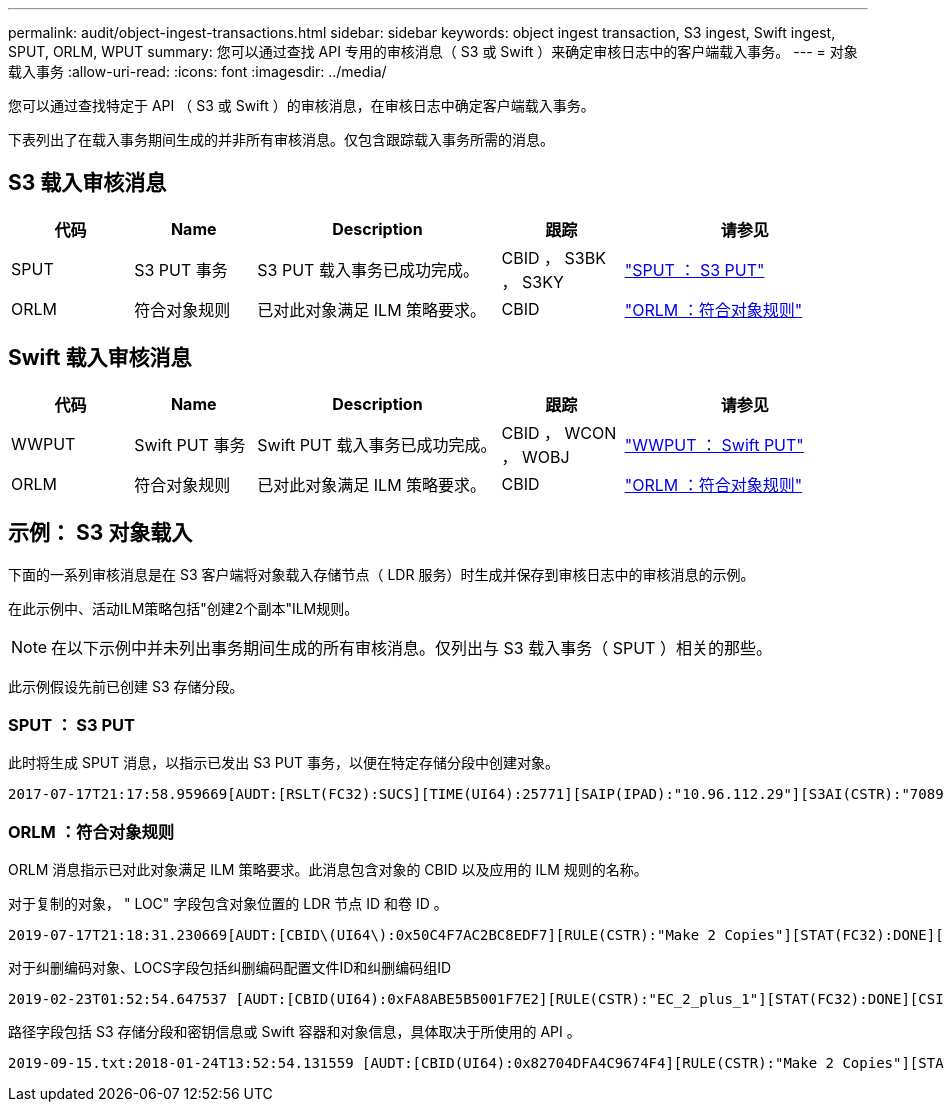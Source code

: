 ---
permalink: audit/object-ingest-transactions.html 
sidebar: sidebar 
keywords: object ingest transaction, S3 ingest, Swift ingest, SPUT, ORLM, WPUT 
summary: 您可以通过查找 API 专用的审核消息（ S3 或 Swift ）来确定审核日志中的客户端载入事务。 
---
= 对象载入事务
:allow-uri-read: 
:icons: font
:imagesdir: ../media/


[role="lead"]
您可以通过查找特定于 API （ S3 或 Swift ）的审核消息，在审核日志中确定客户端载入事务。

下表列出了在载入事务期间生成的并非所有审核消息。仅包含跟踪载入事务所需的消息。



== S3 载入审核消息

[cols="1a,1a,2a,1a,2a"]
|===
| 代码 | Name | Description | 跟踪 | 请参见 


 a| 
SPUT
 a| 
S3 PUT 事务
 a| 
S3 PUT 载入事务已成功完成。
 a| 
CBID ， S3BK ， S3KY
 a| 
link:sput-s3-put.html["SPUT ： S3 PUT"]



 a| 
ORLM
 a| 
符合对象规则
 a| 
已对此对象满足 ILM 策略要求。
 a| 
CBID
 a| 
link:orlm-object-rules-met.html["ORLM ：符合对象规则"]

|===


== Swift 载入审核消息

[cols="1a,1a,2a,1a,2a"]
|===
| 代码 | Name | Description | 跟踪 | 请参见 


 a| 
WWPUT
 a| 
Swift PUT 事务
 a| 
Swift PUT 载入事务已成功完成。
 a| 
CBID ， WCON ， WOBJ
 a| 
link:wput-swift-put.html["WWPUT ： Swift PUT"]



 a| 
ORLM
 a| 
符合对象规则
 a| 
已对此对象满足 ILM 策略要求。
 a| 
CBID
 a| 
link:orlm-object-rules-met.html["ORLM ：符合对象规则"]

|===


== 示例： S3 对象载入

下面的一系列审核消息是在 S3 客户端将对象载入存储节点（ LDR 服务）时生成并保存到审核日志中的审核消息的示例。

在此示例中、活动ILM策略包括"创建2个副本"ILM规则。


NOTE: 在以下示例中并未列出事务期间生成的所有审核消息。仅列出与 S3 载入事务（ SPUT ）相关的那些。

此示例假设先前已创建 S3 存储分段。



=== SPUT ： S3 PUT

此时将生成 SPUT 消息，以指示已发出 S3 PUT 事务，以便在特定存储分段中创建对象。

[listing, subs="specialcharacters,quotes"]
----
2017-07-17T21:17:58.959669[AUDT:[RSLT(FC32):SUCS][TIME(UI64):25771][SAIP(IPAD):"10.96.112.29"][S3AI(CSTR):"70899244468554783528"][SACC(CSTR):"test"][S3AK(CSTR):"SGKHyalRU_5cLflqajtaFmxJn946lAWRJfBF33gAOg=="][SUSR(CSTR):"urn:sgws:identity::70899244468554783528:root"][SBAI(CSTR):"70899244468554783528"][SBAC(CSTR):"test"][S3BK(CSTR):"example"][S3KY(CSTR):"testobject-0-3"][CBID\(UI64\):0x8EF52DF8025E63A8][CSIZ(UI64):30720][AVER(UI32):10][ATIM(UI64):150032627859669][ATYP\(FC32\):SPUT][ANID(UI32):12086324][AMID(FC32):S3RQ][ATID(UI64):14399932238768197038]]
----


=== ORLM ：符合对象规则

ORLM 消息指示已对此对象满足 ILM 策略要求。此消息包含对象的 CBID 以及应用的 ILM 规则的名称。

对于复制的对象， " LOC" 字段包含对象位置的 LDR 节点 ID 和卷 ID 。

[listing, subs="specialcharacters,quotes"]
----
2019-07-17T21:18:31.230669[AUDT:[CBID\(UI64\):0x50C4F7AC2BC8EDF7][RULE(CSTR):"Make 2 Copies"][STAT(FC32):DONE][CSIZ(UI64):0][UUID(CSTR):"0B344E18-98ED-4F22-A6C8-A93ED68F8D3F"][LOCS(CSTR):"CLDI 12828634 2148730112, CLDI 12745543 2147552014"][RSLT(FC32):SUCS][AVER(UI32):10][ATYP\(FC32\):ORLM][ATIM(UI64):1563398230669][ATID(UI64):15494889725796157557][ANID(UI32):13100453][AMID(FC32):BCMS]]
----
对于纠删编码对象、LOCS字段包括纠删编码配置文件ID和纠删编码组ID

[listing, subs="specialcharacters,quotes"]
----
2019-02-23T01:52:54.647537 [AUDT:[CBID(UI64):0xFA8ABE5B5001F7E2][RULE(CSTR):"EC_2_plus_1"][STAT(FC32):DONE][CSIZ(UI64):10000][UUID(CSTR):"E291E456-D11A-4701-8F51-D2F7CC9AFECA"][LOCS(CSTR):"CLEC 1 A471E45D-A400-47C7-86AC-12E77F229831"][RSLT(FC32):SUCS][AVER(UI32):10][ATIM(UI64):1550929974537]\[ATYP\(FC32\):ORLM\][ANID(UI32):12355278][AMID(FC32):ILMX][ATID(UI64):4168559046473725560]]
----
路径字段包括 S3 存储分段和密钥信息或 Swift 容器和对象信息，具体取决于所使用的 API 。

[listing]
----
2019-09-15.txt:2018-01-24T13:52:54.131559 [AUDT:[CBID(UI64):0x82704DFA4C9674F4][RULE(CSTR):"Make 2 Copies"][STAT(FC32):DONE][CSIZ(UI64):3145729][UUID(CSTR):"8C1C9CAC-22BB-4880-9115-CE604F8CE687"][PATH(CSTR):"frisbee_Bucket1/GridDataTests151683676324774_1_1vf9d"][LOCS(CSTR):"CLDI 12525468, CLDI 12222978"][RSLT(FC32):SUCS][AVER(UI32):10][ATIM(UI64):1568555574559][ATYP(FC32):ORLM][ANID(UI32):12525468][AMID(FC32):OBDI][ATID(UI64):344833886538369336]]
----